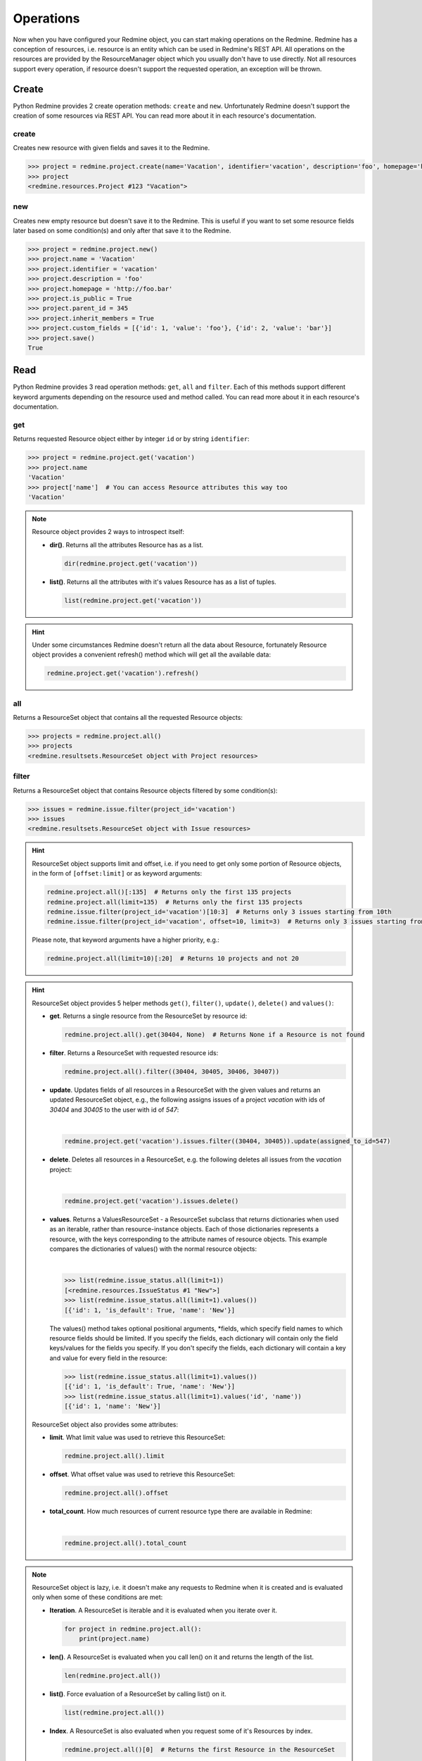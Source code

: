 Operations
==========

Now when you have configured your Redmine object, you can start making operations on the Redmine.
Redmine has a conception of resources, i.e. resource is an entity which can be used in Redmine's
REST API. All operations on the resources are provided by the ResourceManager object which you
usually don't have to use directly. Not all resources support every operation, if resource doesn't
support the requested operation, an exception will be thrown.

Create
------

.. versionadded:: 0.2.0

Python Redmine provides 2 create operation methods: ``create`` and ``new``. Unfortunately Redmine
doesn't support the creation of some resources via REST API. You can read more about it in each
resource's documentation.

create
++++++

Creates new resource with given fields and saves it to the Redmine.

.. code-block:: python

    >>> project = redmine.project.create(name='Vacation', identifier='vacation', description='foo', homepage='http://foo.bar', is_public=True, parent_id=345, inherit_members=True, custom_fields=[{'id': 1, 'value': 'foo'}, {'id': 2, 'value': 'bar'}])
    >>> project
    <redmine.resources.Project #123 "Vacation">

new
+++

.. versionadded:: 0.4.0

Creates new empty resource but doesn't save it to the Redmine. This is useful if you want to
set some resource fields later based on some condition(s) and only after that save it to the
Redmine.

.. code-block:: python

    >>> project = redmine.project.new()
    >>> project.name = 'Vacation'
    >>> project.identifier = 'vacation'
    >>> project.description = 'foo'
    >>> project.homepage = 'http://foo.bar'
    >>> project.is_public = True
    >>> project.parent_id = 345
    >>> project.inherit_members = True
    >>> project.custom_fields = [{'id': 1, 'value': 'foo'}, {'id': 2, 'value': 'bar'}]
    >>> project.save()
    True

Read
----

.. versionadded:: 0.1.0

Python Redmine provides 3 read operation methods: ``get``, ``all`` and ``filter``. Each
of this methods support different keyword arguments depending on the resource used and
method called. You can read more about it in each resource's documentation.

get
+++

Returns requested Resource object either by integer ``id`` or by string ``identifier``:

.. code-block:: python

    >>> project = redmine.project.get('vacation')
    >>> project.name
    'Vacation'
    >>> project['name']  # You can access Resource attributes this way too
    'Vacation'

.. note::

    Resource object provides 2 ways to introspect itself:

    * **dir()**. Returns all the attributes Resource has as a list.

      .. code-block:: python

            dir(redmine.project.get('vacation'))

    * **list()**. Returns all the attributes with it's values Resource has as a list of tuples.

      .. code-block:: python

            list(redmine.project.get('vacation'))

.. hint::

    Under some circumstances Redmine doesn't return all the data about Resource, fortunately
    Resource object provides a convenient refresh() method which will get all the available data:

    .. code-block:: python

        redmine.project.get('vacation').refresh()

all
+++

Returns a ResourceSet object that contains all the requested Resource objects:

.. code-block:: python

    >>> projects = redmine.project.all()
    >>> projects
    <redmine.resultsets.ResourceSet object with Project resources>

filter
++++++

Returns a ResourceSet object that contains Resource objects filtered by some condition(s):

.. code-block:: python

    >>> issues = redmine.issue.filter(project_id='vacation')
    >>> issues
    <redmine.resultsets.ResourceSet object with Issue resources>

.. hint::

    ResourceSet object supports limit and offset, i.e. if you need to get only some portion
    of Resource objects, in the form of ``[offset:limit]`` or as keyword arguments:

    .. code-block:: python

        redmine.project.all()[:135]  # Returns only the first 135 projects
        redmine.project.all(limit=135)  # Returns only the first 135 projects
        redmine.issue.filter(project_id='vacation')[10:3]  # Returns only 3 issues starting from 10th
        redmine.issue.filter(project_id='vacation', offset=10, limit=3)  # Returns only 3 issues starting from 10th

    Please note, that keyword arguments have a higher priority, e.g.:

    .. code-block:: python

        redmine.project.all(limit=10)[:20]  # Returns 10 projects and not 20

.. hint::

    ResourceSet object provides 5 helper methods ``get()``, ``filter()``, ``update()``, ``delete()``
    and ``values()``:

    * **get**. Returns a single resource from the ResourceSet by resource id:

      .. code-block:: python

            redmine.project.all().get(30404, None)  # Returns None if a Resource is not found

    * **filter**. Returns a ResourceSet with requested resource ids:

      .. code-block:: python

            redmine.project.all().filter((30404, 30405, 30406, 30407))

    * **update**. Updates fields of all resources in a ResourceSet with the given values and returns
      an updated ResourceSet object, e.g., the following assigns issues of a project *vacation* with
      ids of *30404* and *30405* to the user with id of *547*:

      .. versionadded:: 1.0.0

      |

      .. code-block:: python

            redmine.project.get('vacation').issues.filter((30404, 30405)).update(assigned_to_id=547)

    * **delete**. Deletes all resources in a ResourceSet, e.g. the following deletes all issues from
      the *vacation* project:

      .. versionadded:: 1.0.0

      |

      .. code-block:: python

            redmine.project.get('vacation').issues.delete()

    * **values**. Returns a ValuesResourceSet - a ResourceSet subclass that returns dictionaries when
      used as an iterable, rather than resource-instance objects. Each of those dictionaries represents
      a resource, with the keys corresponding to the attribute names of resource objects. This example
      compares the dictionaries of values() with the normal resource objects:

      .. versionadded:: 1.0.0

      |

      .. code-block:: python

         >>> list(redmine.issue_status.all(limit=1))
         [<redmine.resources.IssueStatus #1 "New">]
         >>> list(redmine.issue_status.all(limit=1).values())
         [{'id': 1, 'is_default': True, 'name': 'New'}]

      The values() method takes optional positional arguments, \*fields, which specify field names to
      which resource fields should be limited. If you specify the fields, each dictionary will contain
      only the field keys/values for the fields you specify. If you don't specify the fields, each
      dictionary will contain a key and value for every field in the resource:

      .. code-block:: python

         >>> list(redmine.issue_status.all(limit=1).values())
         [{'id': 1, 'is_default': True, 'name': 'New'}]
         >>> list(redmine.issue_status.all(limit=1).values('id', 'name'))
         [{'id': 1, 'name': 'New'}]

    ResourceSet object also provides some attributes:

    * **limit**. What limit value was used to retrieve this ResourceSet:

      .. code-block:: python

            redmine.project.all().limit

    * **offset**. What offset value was used to retrieve this ResourceSet:

      .. code-block:: python

            redmine.project.all().offset

    * **total_count**. How much resources of current resource type there are available in Redmine:

      .. versionadded:: 0.4.0

      |

      .. code-block:: python

            redmine.project.all().total_count

.. note::

    ResourceSet object is lazy, i.e. it doesn't make any requests to Redmine when it is created
    and is evaluated only when some of these conditions are met:

    * **Iteration**. A ResourceSet is iterable and it is evaluated when you iterate over it.

      .. code-block:: python

            for project in redmine.project.all():
                print(project.name)

    * **len()**. A ResourceSet is evaluated when you call len() on it and returns the length of the list.

      .. code-block:: python

            len(redmine.project.all())

    * **list()**. Force evaluation of a ResourceSet by calling list() on it.

      .. code-block:: python

            list(redmine.project.all())

    * **Index**. A ResourceSet is also evaluated when you request some of it's Resources by index.

      .. code-block:: python

            redmine.project.all()[0]  # Returns the first Resource in the ResourceSet

Update
------

.. versionadded:: 0.4.0

Python Redmine provides 2 update operation methods: ``update`` and ``save``. Unfortunately Redmine
doesn't support updates on some resources via REST API. You can read more about it in each
resource's documentation.

update
++++++

Updates a resource with given fields and saves it to the Redmine.

.. code-block:: python

    >>> redmine.project.update(1, name='Vacation', description='foo', homepage='http://foo.bar', is_public=True, parent_id=345, inherit_members=True, custom_fields=[{'id': 1, 'value': 'foo'}, {'id': 2, 'value': 'bar'}])
    True

save
++++

Saves the current state of a resource to the Redmine.

.. code-block:: python

    >>> project = redmine.project.get(1)
    >>> project.name = 'Vacation'
    >>> project.description = 'foo'
    >>> project.homepage = 'http://foo.bar'
    >>> project.is_public = True
    >>> project.parent_id = 345
    >>> project.inherit_members = True
    >>> project.custom_fields = [{'id': 1, 'value': 'foo'}, {'id': 2, 'value': 'bar'}]
    >>> project.save()
    True

Delete
------

.. versionadded:: 0.3.0

Resources can be deleted via ``delete`` method. Unfortunately Redmine doesn't support the deletion
of some resources via REST API. You can read more about it in each resource's documentation.

.. code-block:: python

    >>> redmine.project.delete(1)
    True

.. warning::

    Deleted resources can't be restored. Use this method carefully.
